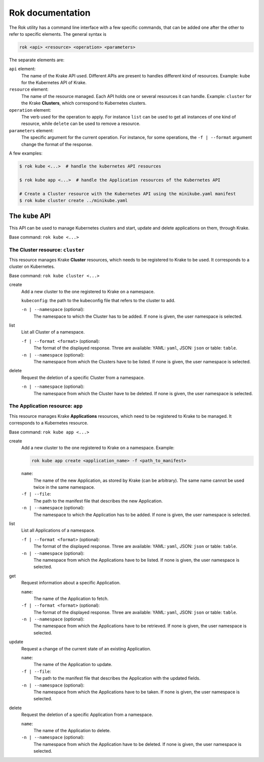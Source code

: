 .. _user-rok-documentation:

=================
Rok documentation
=================

The Rok utility has a command line interface with a few specific commands, that can be added one after the other to refer to specific elements. The general syntax is

.. code:: bash

	rok <api> <resource> <operation> <parameters>


The separate elements are:

``api`` element:
	The name of the Krake API used. Different APIs are present to handles different kind of resources. Example: ``kube`` for the Kubernetes API of Krake.

``resource`` element:
	The name of the resource managed. Each API holds one or several resources it can handle. Example: ``cluster`` for the Krake **Clusters**, which correspond to Kubernetes clusters.

``operation`` element:
	The verb used for the operation to apply. For instance ``list`` can be used to get all instances of one kind of resource, while ``delete`` can be used to remove a resource.

``parameters`` element:
	The specific argument for the current operation. For instance, for some operations, the ``-f | --format`` argument change the format of the response.


A few examples:

.. code:: bash

	$ rok kube <...>  # handle the kubernetes API resources

	$ rok kube app <...>  # handle the Application resources of the Kubernetes API

	# Create a Cluster resource with the Kubernetes API using the minikube.yaml manifest
	$ rok kube cluster create ../minikube.yaml



The ``kube`` API
================

This API can be used to manage Kubernetes clusters and start, update and delete applications on them, through Krake.

Base command: ``rok kube <...>``



The Cluster resource: ``cluster``
---------------------------------

This resource manages Krake **Cluster** resources, which needs to be registered to Krake to be used. It corresponds to a cluster on Kubernetes.

Base command: ``rok kube cluster <...>``

create
	Add a new cluster to the one registered to Krake on a namespace.

	``kubeconfig``: the path to the kubeconfig file that refers to the cluster to add.

	``-n | --namespace`` (optional):
		The namespace to which the Cluster has to be added. If none is given, the user namespace is selected.

list
	List all Cluster of a namespace.

	``-f | --format <format>`` (optional):
		The format of the displayed response. Three are available: YAML: ``yaml``, JSON: ``json`` or table: ``table``.

	``-n | --namespace`` (optional):
		The namespace from which the Clusters have to be listed. If none is given, the user namespace is selected.

delete
	Request the deletion of a specific Cluster from a namespace.

	``-n | --namespace`` (optional):
		The namespace from which the Cluster have to be deleted. If none is given, the user namespace is selected.


The Application resource: ``app``
---------------------------------

This resource manages Krake **Applications** resources, which need to be registered to Krake to be managed. It corresponds to a Kubernetes resource.

Base command: ``rok kube app <...>``


create
	Add a new cluster to the one registered to Krake on a namespace. Example:

	.. code:: bash

		rok kube app create <application_name> -f <path_to_manifest>

	``name``:
		The name of the new Application, as stored by Krake (can be arbitrary). The same name cannot be used twice in the same namespace.

	``-f | --file``:
		The path to the manifest file that describes the new Application.

	``-n | --namespace`` (optional):
		The namespace to which the Application has to be added. If none is given, the user namespace is selected.

list
	List all Applications of a namespace.

	``-f | --format <format>`` (optional):
		The format of the displayed response. Three are available: YAML: ``yaml``, JSON: ``json`` or table: ``table``.

	``-n | --namespace`` (optional):
		The namespace from which the Applications have to be listed. If none is given, the user namespace is selected.

get
	Request information about a specific Application.

	``name``:
		The name of the Application to fetch.

	``-f | --format <format>`` (optional):
		The format of the displayed response. Three are available: YAML: ``yaml``, JSON: ``json`` or table: ``table``.

	``-n | --namespace`` (optional):
		The namespace from which the Applications have to be retrieved. If none is given, the user namespace is selected.

update
	Request a change of the current state of an existing Application.

	``name``:
		The name of the Application to update.

	``-f | --file``:
		The path to the manifest file that describes the Application with the updated fields.

	``-n | --namespace`` (optional):
		The namespace from which the Applications have to be taken. If none is given, the user namespace is selected.

delete
	Request the deletion of a specific Application from a namespace.

	``name``:
		The name of the Application to delete.

	``-n | --namespace`` (optional):
		The namespace from which the Application have to be deleted. If none is given, the user namespace is selected.